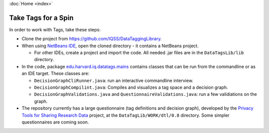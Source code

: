 :doc:`Home <index>`

Take Tags for a Spin
======================

In order to work with Tags, take these steps:

* Clone the project from https://github.com/IQSS/DataTaggingLibrary.
* When using `NetBeans IDE`_, open the cloned directory - it contains a NetBeans project.

  *  For other IDEs, create a project and import the code. All needed .jar files are in the ``DataTagsLib/lib`` directory.

* In the code, package `edu.harvard.iq.datatags.mains`_ contains classes that can be run from the commandline or as an IDE target. These classes are:

  * ``DecisionGraphCliRunner.java``: run an interactive commandline interview.
  * ``DecisionGraphCompilint.java``: Compiles and visualizes a tag space and a decision graph.
  * ``DecisionGraphValidations.java`` and ``QuestionnaireValidations.java``: run a few validiations on the graph.

* The repository currently has a large questionnaire (tag definitions and decision graph), developed by the `Privacy Tools for Sharing Research Data`_ project, at the ``DataTagLib/WORK/dtl/0.8`` directory. Some simpler questionnaires are coming soon.

.. _NetBeans IDE: http://www.netbeans.org
.. _edu.harvard.iq.datatags.mains: https://github.com/IQSS/DataTaggingLibrary/tree/master/DataTagsLib/src/edu/harvard/iq/datatags/mains
.. _Privacy Tools for Sharing Research Data: http://http://privacytools.seas.harvard.edu
